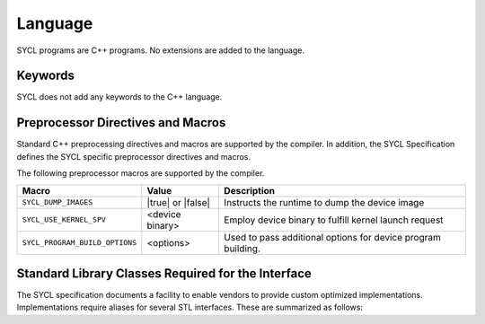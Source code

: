 ==========
 Language
==========

SYCL programs are C++ programs. No extensions are added to the language.

.. todo:: C++ version mininum


Keywords
========

SYCL does not add any keywords to the C++ language.

Preprocessor Directives and Macros
==================================


Standard C++ preprocessing directives and macros are supported by the
compiler. In addition, the SYCL Specification defines the SYCL specific
preprocessor directives and macros.


The following preprocessor macros are supported by the compiler.


==============================  =================  ========
Macro                           Value              Description
==============================  =================  ========
``SYCL_DUMP_IMAGES``            |true| or |false|  Instructs the runtime to dump the device image       
``SYCL_USE_KERNEL_SPV``         <device binary>    Employ device binary to fulfill kernel launch request       
``SYCL_PROGRAM_BUILD_OPTIONS``  <options>          Used to pass additional options for device program building.    
==============================  =================  ========


Standard Library Classes Required for the Interface
===================================================


The SYCL specification documents a facility to enable vendors to provide
custom optimized implementations. Implementations require aliases for
several STL interfaces. These are summarized as follows:

.. todo:: add STL interfaces
